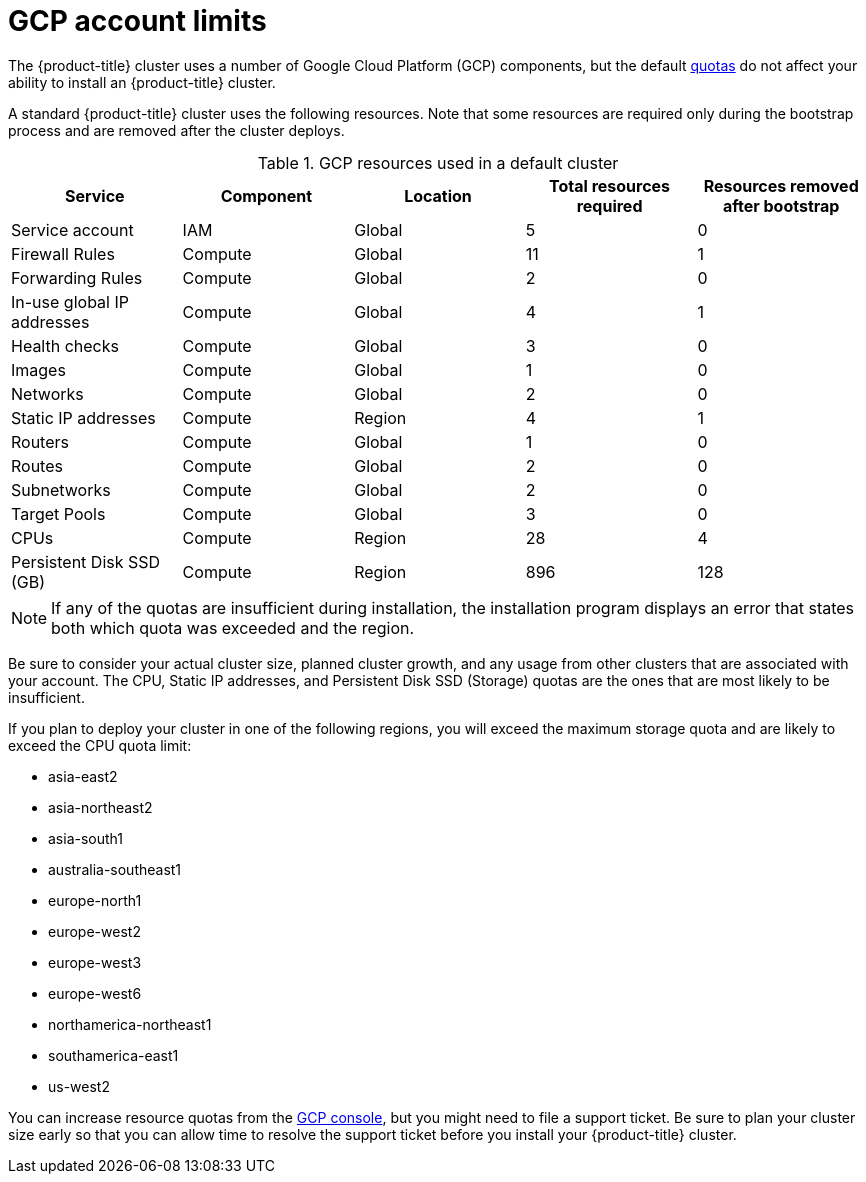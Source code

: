 // Module included in the following assemblies:
//
// * osd_planning/gcp-ccs.adoc

[id="gcp-limits_{context}"]
= GCP account limits


The {product-title} cluster uses a number of Google Cloud Platform (GCP) components, but the default link:https://cloud.google.com/docs/quota[quotas] do not affect your ability to install an {product-title} cluster.

A standard {product-title} cluster uses the following resources. Note that some resources are required only during the bootstrap process and are removed after the cluster deploys.

.GCP resources used in a default cluster

[cols="2a,2a,2a,2a,2a",options="header"]
|===
|Service
|Component
|Location
|Total resources required
|Resources removed after bootstrap


|Service account |IAM	|Global	|5 |0
|Firewall Rules	|Compute	|Global	|11 |1
|Forwarding Rules	|Compute	|Global	|2	|0
|In-use global IP addresses	|Compute	|Global	|4	|1
|Health checks	|Compute	|Global	|3	|0
|Images	|Compute	|Global	|1	|0
|Networks	|Compute	|Global	|2	|0
|Static IP addresses	|Compute	|Region	|4	|1
|Routers	|Compute	|Global	|1	|0
|Routes	|Compute	|Global	|2	|0
|Subnetworks	|Compute	|Global	|2	|0
|Target Pools	|Compute	|Global	|3	|0
|CPUs	|Compute	|Region	|28	|4
|Persistent Disk SSD (GB)	|Compute	|Region	|896	|128

|===

[NOTE]
====
If any of the quotas are insufficient during installation, the installation program displays an error that states both which quota was exceeded and the region.
====

Be sure to consider your actual cluster size, planned cluster growth, and any usage from other clusters that are associated with your account. The CPU, Static IP addresses, and Persistent Disk SSD (Storage) quotas are the ones that are most likely to be insufficient.

If you plan to deploy your cluster in one of the following regions, you will exceed the maximum storage quota and are likely to exceed the CPU quota limit:

* asia-east2
* asia-northeast2
* asia-south1
* australia-southeast1
* europe-north1
* europe-west2
* europe-west3
* europe-west6
* northamerica-northeast1
* southamerica-east1
* us-west2

You can increase resource quotas from the link:https://console.cloud.google.com/iam-admin/quotas[GCP console], but you might need to file a support ticket. Be sure to plan your cluster size early so that you can allow time to resolve the support ticket before you install your {product-title} cluster.
